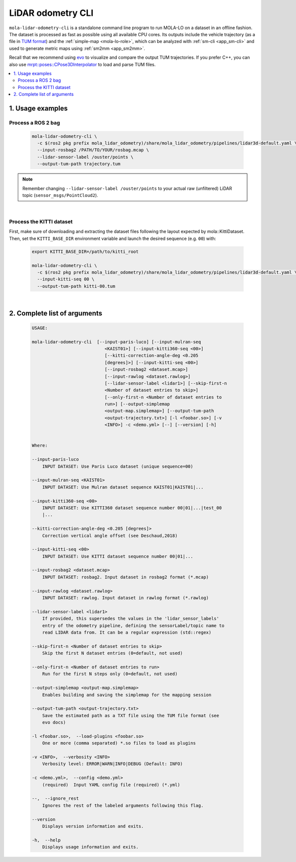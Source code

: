 .. _mola_lidar_odometry_cli:

============================
LiDAR odometry CLI
============================

``mola-lidar-odometry-cli`` is a standalone command line program to run
MOLA-LO on a dataset in an offline fashion.
The dataset is processed as fast as possible using all available CPU cores.
Its outputs include the vehicle trajectory (as a file in `TUM format <https://github.com/MichaelGrupp/evo/wiki/Formats#tum---tum-rgb-d-dataset-trajectory-format>`_)
and the :ref:`simple-map <mola-lo-role>`, which can be analyzed with :ref:`sm-cli <app_sm-cli>`
and used to generate metric maps using :ref:`sm2mm <app_sm2mm>`.

Recall that we recommend using `evo <https://github.com/MichaelGrupp/evo>`_ to visualize
and compare the output TUM trajectories. If you prefer C++, you can also use
`mrpt::poses::CPose3DInterpolator <https://docs.mrpt.org/reference/latest/class_mrpt_poses_CPose3DInterpolator.html>`_
to load and parse TUM files.


.. contents:: :local:


1. Usage examples
-----------------

Process a ROS 2 bag
~~~~~~~~~~~~~~~~~~~~~

    .. code-block:: bash

        mola-lidar-odometry-cli \
          -c $(ros2 pkg prefix mola_lidar_odometry)/share/mola_lidar_odometry/pipelines/lidar3d-default.yaml \
          --input-rosbag2 /PATH/TO/YOUR/rosbag.mcap \
          --lidar-sensor-label /ouster/points \
          --output-tum-path trajectory.tum

.. note::
    Remember changing ``--lidar-sensor-label /ouster/points`` to your actual raw (unfiltered) LiDAR topic (``sensor_msgs/PointCloud2``).

.. dropdown:: Does your bag lack ``/tf``?
    :icon: alert

    By default, ``mola-lidar-odometry-cl`` will try to use ``tf2`` messages in the rosbag to find out the relative pose
    of the LiDAR sensor with respect to the vehicle frame (default: ``base_link``). If your system **does not** have ``tf`` data,
    for example, you just launched the LiDAR driver node, you must set the environment variable ``MOLA_USE_FIXED_LIDAR_POSE=true``
    to use the default (identity) sensor pose on the vehicle. So, launch it like: 

    .. code-block:: bash

        MOLA_USE_FIXED_LIDAR_POSE=true \
        mola-lidar-odometry-cli \
          [...]  # the rest does not change.

.. dropdown:: Want to visualize the output in real-time?
    :icon: light-bulb

    ``mola-lidar-odometry-cli`` is explicitly designed to be as fast as possible by not interacting with any GUI or messaging system. 
    If you prefer to visualize the results as they are being processed, there are two options:

    * Use the GUI app :ref:`mola-lo-gui-rosbag2 <mola_lo_apps>`.
    * Replay the bag with `ros2 bag play` and launch the :ref:`ROS 2 launch file <mola_lo_ros>` so you can use RViz2 or FoxGlove for visualization.

.. dropdown:: More parameters
    :icon: list-unordered

    The ``lidar3d-default.yaml`` pipeline file defines plenty of :ref:`additional parameters and options <mola_3d_default_pipeline>` that you can explore.

|


Process the KITTI dataset
~~~~~~~~~~~~~~~~~~~~~~~~~~~

First, make sure of downloading and extracting the dataset files following the layout
expected by mola::KittiDataset.
Then, set the ``KITTI_BASE_DIR`` environment variable and launch the desired sequence (e.g. ``00``) with:

    .. code-block:: bash

        export KITTI_BASE_DIR=/path/to/kitti_root

        mola-lidar-odometry-cli \
          -c $(ros2 pkg prefix mola_lidar_odometry)/share/mola_lidar_odometry/pipelines/lidar3d-default.yaml \
          --input-kitti-seq 00 \
          --output-tum-path kitti-00.tum

.. dropdown:: More parameters
    :icon: list-unordered

    The ``lidar3d-default.yaml`` pipeline file defines plenty of :ref:`additional parameters and options <mola_3d_default_pipeline>` that you can explore.

|

2. Complete list of arguments
-------------------------------

    .. code-block:: bash

        USAGE:

        mola-lidar-odometry-cli  [--input-paris-luco] [--input-mulran-seq
                                    <KAIST01>] [--input-kitti360-seq <00>]
                                    [--kitti-correction-angle-deg <0.205
                                    [degrees]>] [--input-kitti-seq <00>]
                                    [--input-rosbag2 <dataset.mcap>]
                                    [--input-rawlog <dataset.rawlog>]
                                    [--lidar-sensor-label <lidar1>] [--skip-first-n
                                    <Number of dataset entries to skip>]
                                    [--only-first-n <Number of dataset entries to
                                    run>] [--output-simplemap
                                    <output-map.simplemap>] [--output-tum-path
                                    <output-trajectory.txt>] [-l <foobar.so>] [-v
                                    <INFO>] -c <demo.yml> [--] [--version] [-h]


        Where: 

        --input-paris-luco
            INPUT DATASET: Use Paris Luco dataset (unique sequence=00)

        --input-mulran-seq <KAIST01>
            INPUT DATASET: Use Mulran dataset sequence KAIST01|KAIST01|...

        --input-kitti360-seq <00>
            INPUT DATASET: Use KITTI360 dataset sequence number 00|01|...|test_00
            |...

        --kitti-correction-angle-deg <0.205 [degrees]>
            Correction vertical angle offset (see Deschaud,2018)

        --input-kitti-seq <00>
            INPUT DATASET: Use KITTI dataset sequence number 00|01|...

        --input-rosbag2 <dataset.mcap>
            INPUT DATASET: rosbag2. Input dataset in rosbag2 format (*.mcap)

        --input-rawlog <dataset.rawlog>
            INPUT DATASET: rawlog. Input dataset in rawlog format (*.rawlog)

        --lidar-sensor-label <lidar1>
            If provided, this supersedes the values in the 'lidar_sensor_labels'
            entry of the odometry pipeline, defining the sensorLabel/topic name to
            read LIDAR data from. It can be a regular expression (std::regex)

        --skip-first-n <Number of dataset entries to skip>
            Skip the first N dataset entries (0=default, not used)

        --only-first-n <Number of dataset entries to run>
            Run for the first N steps only (0=default, not used)

        --output-simplemap <output-map.simplemap>
            Enables building and saving the simplemap for the mapping session

        --output-tum-path <output-trajectory.txt>
            Save the estimated path as a TXT file using the TUM file format (see
            evo docs)

        -l <foobar.so>,  --load-plugins <foobar.so>
            One or more (comma separated) *.so files to load as plugins

        -v <INFO>,  --verbosity <INFO>
            Verbosity level: ERROR|WARN|INFO|DEBUG (Default: INFO)

        -c <demo.yml>,  --config <demo.yml>
            (required)  Input YAML config file (required) (*.yml)

        --,  --ignore_rest
            Ignores the rest of the labeled arguments following this flag.

        --version
            Displays version information and exits.

        -h,  --help
            Displays usage information and exits.




